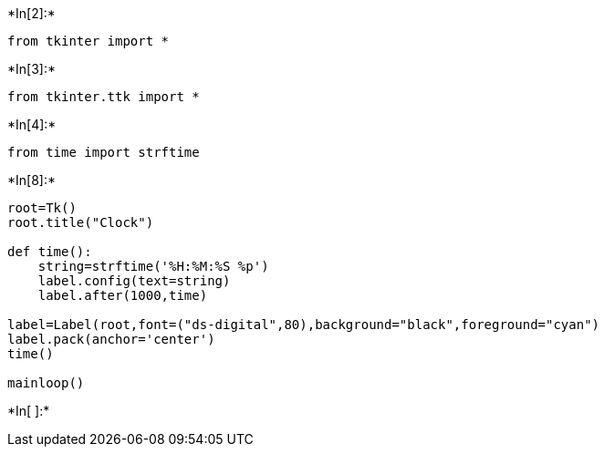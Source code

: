 +*In[2]:*+
[source, ipython3]
----
from tkinter import *
----


+*In[3]:*+
[source, ipython3]
----
from tkinter.ttk import *
----


+*In[4]:*+
[source, ipython3]
----
from time import strftime
----


+*In[8]:*+
[source, ipython3]
----
root=Tk()
root.title("Clock")

def time():
    string=strftime('%H:%M:%S %p')
    label.config(text=string)
    label.after(1000,time)

label=Label(root,font=("ds-digital",80),background="black",foreground="cyan")
label.pack(anchor='center')
time()

mainloop()
----


+*In[ ]:*+
[source, ipython3]
----

----
